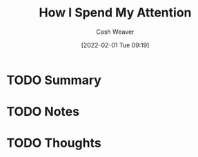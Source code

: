 :PROPERTIES:
:ID:       1d600a1f-a495-46b1-ae62-e674037e0931
:DIR:      /usr/local/google/home/cashweaver/proj/roam/attachments/1d600a1f-a495-46b1-ae62-e674037e0931
:ROAM_REFS: https://mythirdbrain.substack.com/p/how-i-spend-my-attention
:END:
#+TITLE: How I Spend My Attention
#+STARTUP: overview
#+AUTHOR: Cash Weaver
#+DATE: [2022-02-01 Tue 09:19]
#+HUGO_AUTO_SET_LASTMOD: t
#+HUGO_DRAFT: t
* TODO Summary
* TODO Notes
* TODO Thoughts